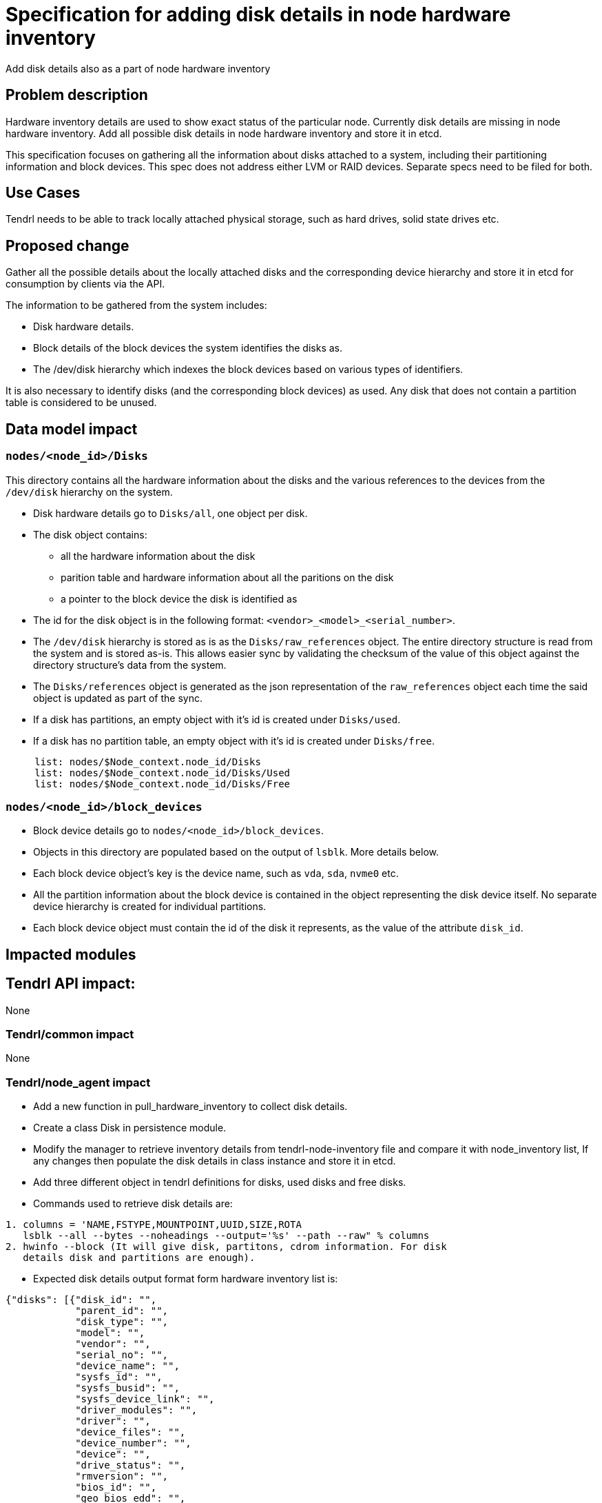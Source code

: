 // vim: tw=79

= Specification for adding disk details in node hardware inventory

Add disk details also as a part of node hardware inventory

== Problem description

Hardware inventory details are used to show exact status of the particular
node. Currently disk details are missing in node hardware inventory. Add all
possible disk details in node hardware inventory and store it in etcd.

This specification focuses on gathering all the information about disks
attached to a system, including their partitioning information and block
devices. This spec does not address either LVM or RAID devices. Separate specs
need to be filed for both.

== Use Cases

Tendrl needs to be able to track locally attached physical storage, such as
hard drives, solid state drives etc.

== Proposed change

Gather all the possible details about the locally attached disks and the
corresponding device hierarchy and store it in etcd for consumption by clients
via the API.

The information to be gathered from the system includes:

* Disk hardware details.
* Block details of the block devices the system identifies the disks as.
* The /dev/disk hierarchy which indexes the block devices based on various
  types of identifiers.

It is also necessary to identify disks (and the corresponding block devices) as
used. Any disk that does not contain a partition table is considered to be
unused.

== Data model impact

=== `nodes/<node_id>/Disks`

This directory contains all the hardware information about the disks and the
various references to the devices from the `/dev/disk` hierarchy on the system.

* Disk hardware details go to `Disks/all`, one object per disk.
* The disk object contains:
** all the hardware information about the disk
** parition table and hardware information about all the paritions on the disk
** a pointer to the block device the disk is identified as
* The id for the disk object is in the following format:
  `<vendor>_<model>_<serial_number>`.
* The `/dev/disk` hierarchy is stored as is as the `Disks/raw_references`
  object. The entire directory structure is read from the system and is stored
  as-is. This allows easier sync by validating the checksum of the value of
  this object against the directory structure's data from the system.
* The `Disks/references` object is generated as the json representation of the
  `raw_references` object each time the said object is updated as part of the
  sync.
* If a disk has partitions, an empty object with it's id is created under
  `Disks/used`.
* If a disk has no partition table, an empty object with it's id is created
  under `Disks/free`.

```
     list: nodes/$Node_context.node_id/Disks
     list: nodes/$Node_context.node_id/Disks/Used
     list: nodes/$Node_context.node_id/Disks/Free
```

=== `nodes/<node_id>/block_devices`

* Block device details go to `nodes/<node_id>/block_devices`.
* Objects in this directory are populated based on the output of `lsblk`. More
  details below.
* Each block device object's key is the device name, such as `vda`, `sda`,
  `nvme0` etc.
* All the partition information about the block device is contained in the
  object representing the disk device itself. No separate device hierarchy is
  created for individual partitions.
* Each block device object must contain the id of the disk it represents, as
  the value of the attribute `disk_id`.

== Impacted modules

== Tendrl API impact:

None

=== Tendrl/common impact

None

=== Tendrl/node_agent impact

* Add a new function in pull_hardware_inventory to collect disk details.
* Create a class Disk in persistence module.
* Modify the manager to retrieve inventory details from tendrl-node-inventory
  file and compare it with node_inventory list, If any changes then populate the
  disk details in class instance and store it in etcd.
* Add three different object in tendrl definitions for disks, used disks and
  free disks.
* Commands used to retrieve disk details are:
```
1. columns = 'NAME,FSTYPE,MOUNTPOINT,UUID,SIZE,ROTA
   lsblk --all --bytes --noheadings --output='%s' --path --raw" % columns
2. hwinfo --block (It will give disk, partitons, cdrom information. For disk
   details disk and partitions are enough).
```
* Expected disk details output format form  hardware inventory list is:
```
{"disks": [{"disk_id": "",
            "parent_id": "",
            "disk_type": "",
            "model": "",
            "vendor": "",
            "serial_no": "",
            "device_name": "",
            "sysfs_id": "",
            "sysfs_busid": "",
            "sysfs_device_link": "",
            "driver_modules": "",
            "driver": "",
            "device_files": "",
            "device_number": "",
            "device": "",
            "drive_status": "",
            "rmversion": "",
            "bios_id": "",
            "geo_bios_edd": "",
            "geo_bios_legacy": "",
            "geo_logical": ""
            "disk_kernel_name": ""
            "parent_name": "",
            "major_to_minor_no": "",
            "fstype": "",
            "mount_point": "",
            "label": "",
            "fsuuid": "",
            "read_ahead": "",
            "read_only": "",
            "removable_device":"",
            "size": "",
            "state": "",
            "owner": "",
            "group": "",
            "mode": "",
            "alignement": "",
            "min_io_size": "",
            "optimal_io_size": "",
            "phy_sector_size": "",
            "log_sector_size": "",
            "disk_type": "",
            "ssd": "",
            "scheduler_name": "",
            "req_queue_size": "",
            "discard_align_offset": "",
            "discard_granularity": "",
            "discard_max_bytes": "",
            "discard_zeroes_data": "", ...]
  "free": [disk_id,...],
  "used": [disk_id,.....]...}
```

=== Tendrl/gluster_integration impact

None

=== Tendrl/ceph_integration impact

None


== Security impact

None

== Notifications/Monitoring impact

None


== Other end user impact

None

== Performance Impact

None

== Other deployer impact

None

== Developer impact

None

== Implementation

* `hwinfo` and `lsblk` to find the disk details.
* `lsblk` is used for gathering block device information.
* From node_agent add a new function in pull_hardware_inventory to find disk
  details and update those details into node_inventory list.
* Add all possible disk details in hardware inventory list.
```
  (disk_id, device_name, internal_kernel_device_name, parent_id, parent_name,
  maj_to_min_device_number, fs_type, mount_point, label, fs_uuid, read_ahead,
  read_only, removable_device, model, size, state, owner, group, mode, alignement,
  min_io_size, optimal_io_size, physical_sector_size, logical_sector_size, ssd,
  scheduler_name, request_queue_size, disk_type, discard_alignment_offset,
  discard_granularity, discard_max_bytes, discard_zeroes_data, vendor, serial_no,
  firmware_version, sysfs_id, sysfs_busid, sysfs_device_link, driver, driver_modules,
  device_files, device_number, bios_id, geometry_logical, geometry_bios_legacy).
```
* Create a class called  Disks  in persistence module to keep all disk details.
* Modify the manager to retrieve inventory details from tendrl-node-inventory
  file and compare it with node_inventory list, If any changes then populate the
  disk details in class instance and store it in etcd.
```
- Populate all disk details in Disks class instance and store it in etcd.
- store free disks id keys with empty object in etcd
- store used disks id keys with empty object in etcd.
```
* Store disk class instance in etcd with key.
* Create objects in tendrl definition for disks, used disks and free disks.
* Disks structure in etcd:
```
/nodes/node_id/Disks
   <disk_id1> # object with all the details for disk_id1
   <disk_id2> # object with all the details for disk_id2

/nodes/node_id/Disks/used
   <disk_id1> # empty object

/nodes/node_id/Disks/free
   <disk_id2> #empty object
```

== Alternatives

hdparm is also giving some disk details like serial number and firmware but it
works only for ATA disks types. For SCSI disk we have to use sdparm.


== Assignee(s)

Primary assignee: Gowtham Shanmugasundaram

Other contributor(s): TODO

== Work Items

* git-hub issue: https://github.com/Tendrl/node_agent/issues/78

== Dependencies

Add hwinfo to retrieve disk details (pip package is not required for these two,
It is used for system command). hwinfo is not available for rhel and epel, we
have to build this.

== Testing

* Sanity check for flow.
* Check all disk details are persisted successfully.

== Documentation impact

None

== References

None
